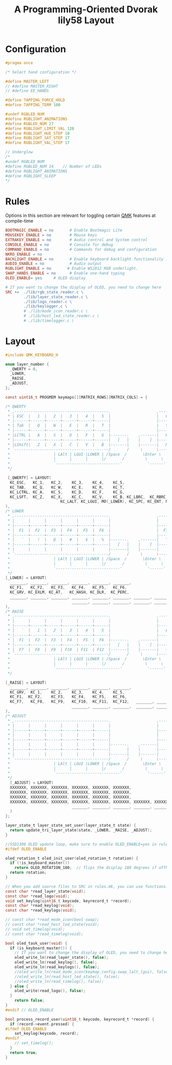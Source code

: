 #+title: A Programming-Oriented Dvorak lily58 Layout

* Configuration
:PROPERTIES:
:header-args: :results none :tangle config.h
:END:

#+begin_src C
#pragma once

/* Select hand configuration */

#define MASTER_LEFT
// #define MASTER_RIGHT
// #define EE_HANDS

#define TAPPING_FORCE_HOLD
#define TAPPING_TERM 100

#undef RGBLED_NUM
#define RGBLIGHT_ANIMATIONS
#define RGBLED_NUM 27
#define RGBLIGHT_LIMIT_VAL 120
#define RGBLIGHT_HUE_STEP 10
#define RGBLIGHT_SAT_STEP 17
#define RGBLIGHT_VAL_STEP 17

// Underglow
/*
#undef RGBLED_NUM
#define RGBLED_NUM 14    // Number of LEDs
#define RGBLIGHT_ANIMATIONS
#define RGBLIGHT_SLEEP
,*/

#+end_src

* Rules
:PROPERTIES:
:header-args: :results none :tangle rules.mk
:END:

Options in this section are relevant for toggling certain [[id:ffea3a51-d974-41c3-9c7e-61103a93bc83][QMK]] features at compile-time

#+begin_src makefile
BOOTMAGIC_ENABLE = no       # Enable Bootmagic Lite
MOUSEKEY_ENABLE = no        # Mouse keys
EXTRAKEY_ENABLE = no        # Audio control and System control
CONSOLE_ENABLE = no         # Console for debug
COMMAND_ENABLE = no         # Commands for debug and configuration
NKRO_ENABLE = no
BACKLIGHT_ENABLE = no       # Enable keyboard backlight functionality
AUDIO_ENABLE = no           # Audio output
RGBLIGHT_ENABLE = no       # Enable WS2812 RGB underlight.
SWAP_HANDS_ENABLE = no      # Enable one-hand typing
OLED_ENABLE= yes     # OLED display

# If you want to change the display of OLED, you need to change here
SRC +=  ./lib/rgb_state_reader.c \
        ./lib/layer_state_reader.c \
        ./lib/logo_reader.c \
        ./lib/keylogger.c \
        # ./lib/mode_icon_reader.c \
        # ./lib/host_led_state_reader.c \
        # ./lib/timelogger.c \
#+end_src

* Layout
:PROPERTIES:
:header-args: :results none :tangle keymap.c
:END:

#+begin_src C
#include QMK_KEYBOARD_H

enum layer_number {
  _QWERTY = 0,
  _LOWER,
  _RAISE,
  _ADJUST,
};

const uint16_t PROGMEM keymaps[][MATRIX_ROWS][MATRIX_COLS] = {

/* QWERTY
 * ,-----------------------------------------.                    ,-----------------------------------------.
 * | ESC  |   1  |   2  |   3  |   4  |   5  |                    |   6  |   7  |   8  |   9  |   0  |  `   |
 * |------+------+------+------+------+------|                    |------+------+------+------+------+------|
 * | Tab  |   Q  |   W  |   E  |   R  |   T  |                    |   Y  |   U  |   I  |   O  |   P  |  -   |
 * |------+------+------+------+------+------|                    |------+------+------+------+------+------|
 * |LCTRL |   A  |   S  |   D  |   F  |   G  |-------.    ,-------|   H  |   J  |   K  |   L  |   ;  |  '   |
 * |------+------+------+------+------+------|   [   |    |    ]  |------+------+------+------+------+------|
 * |LShift|   Z  |   X  |   C  |   V  |   B  |-------|    |-------|   N  |   M  |   ,  |   .  |   /  |RShift|
 * `-----------------------------------------/       /     \      \-----------------------------------------'
 *                   | LAlt | LGUI |LOWER | /Space  /       \Enter \  |RAISE |BackSP| RGUI |
 *                   |      |      |      |/       /         \      \ |      |      |      |
 *                   `----------------------------'           '------''--------------------'
 */

 [_QWERTY] = LAYOUT(
  KC_ESC,   KC_1,   KC_2,    KC_3,    KC_4,    KC_5,                     KC_6,    KC_7,    KC_8,    KC_9,    KC_0,    KC_GRV,
  KC_TAB,   KC_Q,   KC_W,    KC_E,    KC_R,    KC_T,                     KC_Y,    KC_U,    KC_I,    KC_O,    KC_P,    KC_MINS,
  KC_LCTRL, KC_A,   KC_S,    KC_D,    KC_F,    KC_G,                     KC_H,    KC_J,    KC_K,    KC_L,    KC_SCLN, KC_QUOT,
  KC_LSFT,  KC_Z,   KC_X,    KC_C,    KC_V,    KC_B, KC_LBRC,  KC_RBRC,  KC_N,    KC_M,    KC_COMM, KC_DOT,  KC_SLSH,  KC_RSFT,
                        KC_LALT, KC_LGUI, MO(_LOWER), KC_SPC, KC_ENT, MO(_RAISE), KC_BSPC, KC_RGUI
),
/* LOWER
 * ,-----------------------------------------.                    ,-----------------------------------------.
 * |      |      |      |      |      |      |                    |      |      |      |      |      |      |
 * |------+------+------+------+------+------|                    |------+------+------+------+------+------|
 * |  F1  |  F2  |  F3  |  F4  |  F5  |  F6  |                    |  F7  |  F8  |  F9  | F10  | F11  | F12  |
 * |------+------+------+------+------+------|                    |------+------+------+------+------+------|
 * |   `  |   !  |   @  |   #  |   $  |   %  |-------.    ,-------|   ^  |   &  |   *  |   (  |   )  |   -  |
 * |------+------+------+------+------+------|   [   |    |    ]  |------+------+------+------+------+------|
 * |      |      |      |      |      |      |-------|    |-------|      |   _  |   +  |   {  |   }  |   |  |
 * `-----------------------------------------/       /     \      \-----------------------------------------'
 *                   | LAlt | LGUI |LOWER | /Space  /       \Enter \  |RAISE |BackSP| RGUI |
 *                   |      |      |      |/       /         \      \ |      |      |      |
 *                   `----------------------------'           '------''--------------------'
 */
[_LOWER] = LAYOUT(
  _______, _______, _______, _______, _______, _______,                   _______, _______, _______,_______, _______, _______,
  KC_F1,   KC_F2,   KC_F3,   KC_F4,   KC_F5,   KC_F6,                     KC_F7,   KC_F8,   KC_F9,   KC_F10,  KC_F11,  KC_F12,
  KC_GRV, KC_EXLM, KC_AT,   KC_HASH, KC_DLR,  KC_PERC,                   KC_CIRC, KC_AMPR, KC_ASTR, KC_LPRN, KC_RPRN, KC_TILD,
  _______, _______, _______, _______, _______, _______, _______, _______, XXXXXXX, KC_UNDS, KC_PLUS, KC_LCBR, KC_RCBR, KC_PIPE,
                             _______, _______, _______, _______, _______,  _______, _______, _______
),
/* RAISE
 * ,-----------------------------------------.                    ,-----------------------------------------.
 * |      |      |      |      |      |      |                    |      |      |      |      |      |      |
 * |------+------+------+------+------+------|                    |------+------+------+------+------+------|
 * |   `  |   1  |   2  |   3  |   4  |   5  |                    |   6  |   7  |   8  |   9  |   0  |      |
 * |------+------+------+------+------+------|                    |------+------+------+------+------+------|
 * |  F1  |  F2  |  F3  |  F4  |  F5  |  F6  |-------.    ,-------|      | Left | Down |  Up  |Right |      |
 * |------+------+------+------+------+------|   [   |    |    ]  |------+------+------+------+------+------|
 * |  F7  |  F8  |  F9  | F10  | F11  | F12  |-------|    |-------|   +  |   -  |   =  |   [  |   ]  |   \  |
 * `-----------------------------------------/       /     \      \-----------------------------------------'
 *                   | LAlt | LGUI |LOWER | /Space  /       \Enter \  |RAISE |BackSP| RGUI |
 *                   |      |      |      |/       /         \      \ |      |      |      |
 *                   `----------------------------'           '------''--------------------'
 */

[_RAISE] = LAYOUT(
  _______, _______, _______, _______, _______, _______,                     _______, _______, _______, _______, _______, _______,
  KC_GRV,  KC_1,    KC_2,    KC_3,    KC_4,    KC_5,                        KC_6,    KC_7,    KC_8,    KC_9,    KC_0,    _______,
  KC_F1,  KC_F2,    KC_F3,   KC_F4,   KC_F5,   KC_F6,                       XXXXXXX, KC_LEFT, KC_DOWN, KC_UP,   KC_RGHT, XXXXXXX,
  KC_F7,   KC_F8,   KC_F9,   KC_F10,  KC_F11,  KC_F12,   _______, _______,  KC_PLUS, KC_MINS, KC_EQL,  KC_LBRC, KC_RBRC, KC_BSLS,
                             _______, _______, _______,  _______, _______,  _______, _______, _______
),
/* ADJUST
 * ,-----------------------------------------.                    ,-----------------------------------------.
 * |      |      |      |      |      |      |                    |      |      |      |      |      |      |
 * |------+------+------+------+------+------|                    |------+------+------+------+------+------|
 * |      |      |      |      |      |      |                    |      |      |      |      |      |      |
 * |------+------+------+------+------+------|                    |------+------+------+------+------+------|
 * |      |      |      |      |      |      |-------.    ,-------|      |      |RGB ON| HUE+ | SAT+ | VAL+ |
 * |------+------+------+------+------+------|       |    |       |------+------+------+------+------+------|
 * |      |      |      |      |      |      |-------|    |-------|      |      | MODE | HUE- | SAT- | VAL- |
 * `-----------------------------------------/       /     \      \-----------------------------------------'
 *                   | LAlt | LGUI |LOWER | /Space  /       \Enter \  |RAISE |BackSP| RGUI |
 *                   |      |      |      |/       /         \      \ |      |      |      |
 *                   `----------------------------'           '------''--------------------'
 */
  [_ADJUST] = LAYOUT(
  XXXXXXX, XXXXXXX, XXXXXXX, XXXXXXX, XXXXXXX, XXXXXXX,                   XXXXXXX, XXXXXXX, XXXXXXX, XXXXXXX, XXXXXXX, XXXXXXX,
  XXXXXXX, XXXXXXX, XXXXXXX, XXXXXXX, XXXXXXX, XXXXXXX,                   XXXXXXX, XXXXXXX, XXXXXXX, XXXXXXX, XXXXXXX, XXXXXXX,
  XXXXXXX, XXXXXXX, XXXXXXX, XXXXXXX, XXXXXXX, XXXXXXX,                   XXXXXXX, XXXXXXX, XXXXXXX, XXXXXXX, XXXXXXX, XXXXXXX,
  XXXXXXX, XXXXXXX, XXXXXXX, XXXXXXX, XXXXXXX, XXXXXXX, XXXXXXX, XXXXXXX, XXXXXXX, XXXXXXX, XXXXXXX, XXXXXXX, XXXXXXX, XXXXXXX,
                             _______, _______, _______, _______, _______,  _______, _______, _______
  )
};

layer_state_t layer_state_set_user(layer_state_t state) {
  return update_tri_layer_state(state, _LOWER, _RAISE, _ADJUST);
}

//SSD1306 OLED update loop, make sure to enable OLED_ENABLE=yes in rules.mk
#ifdef OLED_ENABLE

oled_rotation_t oled_init_user(oled_rotation_t rotation) {
  if (!is_keyboard_master())
    return OLED_ROTATION_180;  // flips the display 180 degrees if offhand
  return rotation;
}

// When you add source files to SRC in rules.mk, you can use functions.
const char *read_layer_state(void);
const char *read_logo(void);
void set_keylog(uint16_t keycode, keyrecord_t *record);
const char *read_keylog(void);
const char *read_keylogs(void);

// const char *read_mode_icon(bool swap);
// const char *read_host_led_state(void);
// void set_timelog(void);
// const char *read_timelog(void);

bool oled_task_user(void) {
  if (is_keyboard_master()) {
    // If you want to change the display of OLED, you need to change here
    oled_write_ln(read_layer_state(), false);
    oled_write_ln(read_keylog(), false);
    oled_write_ln(read_keylogs(), false);
    //oled_write_ln(read_mode_icon(keymap_config.swap_lalt_lgui), false);
    //oled_write_ln(read_host_led_state(), false);
    //oled_write_ln(read_timelog(), false);
  } else {
    oled_write(read_logo(), false);
  }
    return false;
}
#endif // OLED_ENABLE

bool process_record_user(uint16_t keycode, keyrecord_t *record) {
  if (record->event.pressed) {
#ifdef OLED_ENABLE
    set_keylog(keycode, record);
#endif
    // set_timelog();
  }
  return true;
}
#+end_src
